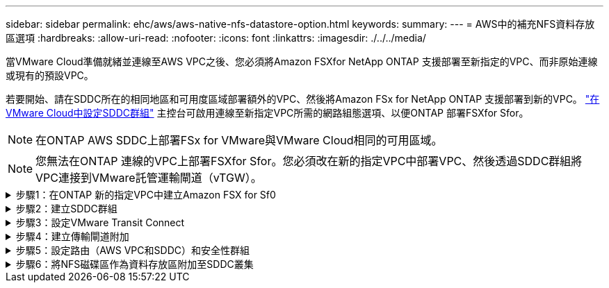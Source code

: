 ---
sidebar: sidebar 
permalink: ehc/aws/aws-native-nfs-datastore-option.html 
keywords:  
summary:  
---
= AWS中的補充NFS資料存放區選項
:hardbreaks:
:allow-uri-read: 
:nofooter: 
:icons: font
:linkattrs: 
:imagesdir: ./../../media/


[role="lead"]
當VMware Cloud準備就緒並連線至AWS VPC之後、您必須將Amazon FSXfor NetApp ONTAP 支援部署至新指定的VPC、而非原始連線或現有的預設VPC。

若要開始、請在SDDC所在的相同地區和可用度區域部署額外的VPC、然後將Amazon FSx for NetApp ONTAP 支援部署到新的VPC。 https://docs.vmware.com/en/VMware-Cloud-on-AWS/services/com.vmware.vmc-aws-operations/GUID-6B20CA3B-ABCD-4939-9176-BCEA44473C2B.html["在VMware Cloud中設定SDDC群組"^] 主控台可啟用連線至新指定VPC所需的網路組態選項、以便ONTAP 部署FSXfor Sfor。


NOTE: 在ONTAP AWS SDDC上部署FSx for VMware與VMware Cloud相同的可用區域。


NOTE: 您無法在ONTAP 連線的VPC上部署FSXfor Sfor。您必須改在新的指定VPC中部署VPC、然後透過SDDC群組將VPC連接到VMware託管運輸閘道（vTGW）。

.步驟1：在ONTAP 新的指定VPC中建立Amazon FSX for Sf0
[%collapsible]
====
若要建立及掛載Amazon FSX for NetApp ONTAP Sfor NetApp Sfor文件系統、請完成下列步驟：

. 在「https://console.aws.amazon.com/fsx/`」開啟Amazon FSX主控台、然後選擇「*建立檔案系統*」來啟動「*建立檔案系統*」精靈。
. 在「Select File System Type」（選取檔案系統類型）頁面上、選取「* Amazon FSX for NetApp ONTAP 」（*適用於NetApp的Amazon FSx*）、然後按一下「* Next*」（此時將顯示「*建立檔案系統*」頁面。
+
image:fsx-nfs-image2.png["錯誤：缺少圖形影像"]

. 對於建立方法、請選擇*標準建立*。
+
image:fsx-nfs-image3.png["錯誤：缺少圖形影像"]

+
image:fsx-nfs-image4.png["錯誤：缺少圖形影像"]

+

NOTE: 資料存放區大小會因客戶而異。雖然每個NFS資料存放區建議的虛擬機器數量是主觀的、但許多因素都決定了每個資料存放區可放置的最佳VM數量。雖然大多數系統管理員只考慮容量、但傳送到VMDK的並行I/O量是整體效能最重要的因素之一。使用內部部署的效能統計資料來調整資料存放區磁碟區的大小。

. 在虛擬私有雲端（VPC）的*網路*區段中、選擇適當的VPC和偏好的子網路、以及路由表。在此情況下、會從下拉式功能表中選取「示範- FSxforONTAP-VPC」。
+

NOTE: 請確定這是新的指定VPC、而非連接的VPC。

+

NOTE: 根據預設ONTAP 、FSX for Sf0使用198.19.0/16做為檔案系統的預設端點IP位址範圍。確保端點IP位址範圍不會與AWS SDDC、相關VPC子網路和內部部署基礎架構上的VMC衝突。如果您不確定、請使用無衝突的無重疊範圍。

+
image:fsx-nfs-image5.png["錯誤：缺少圖形影像"]

. 在加密金鑰的「*安全性與加密*」區段中、選擇可保護檔案系統閒置資料的AWS金鑰管理服務（AWS KMS）加密金鑰。在*檔案系統管理密碼*中、輸入fsxadmin使用者的安全密碼。
+
image:fsx-nfs-image6.png["錯誤：缺少圖形影像"]

. 在*預設儲存虛擬機器組態*區段中、指定SVM的名稱。
+

NOTE: 到GA時、支援四個NFS資料存放區。

+
image:fsx-nfs-image7.png["錯誤：缺少圖形影像"]

. 在*預設Volume Configuration（Volume組態）*區段中、指定資料存放區所需的磁碟區名稱和大小、然後按一下* Next*（*下一步*）。這應該是NFSv3 Volume。若為*儲存效率*、請選擇*已啟用*以開啟ONTAP 「支援」儲存效率功能（壓縮、重複資料刪除及壓縮）。建立之後、請使用Shell使用* Volume modify__*修改Volume參數、如下所示：
+
[cols="50%, 50%"]
|===
| 設定 | 組態 


| Volume保證（空間保證形式） | 無（精簡配置）–預設設定 


| 分數保留（分數保留） | 0%–預設設定 


| Snap_Reserve（百分比快照空間） | 0% 


| 自動調整大小（自動調整大小模式） | 大幅縮減 


| 儲存效率 | 已啟用–預設設定 


| 自動刪除 | Volume / OLDEST_First 


| Volume分層原則 | 僅Snapshot–預設設定 


| 先試用 | 自動擴充 


| Snapshot原則 | 無 
|===
+
使用下列SSH命令建立及修改磁碟區：

+
*命令從Shell建立新的資料存放區磁碟區：*

+
 volume create -vserver FSxONTAPDatastoreSVM -volume DemoDS002 -aggregate aggr1 -size 1024GB -state online -tiering-policy snapshot-only -percent-snapshot-space 0 -autosize-mode grow -snapshot-policy none -junction-path /DemoDS002
+
*附註：*透過Shell建立的磁碟區需要幾分鐘的時間才能顯示在AWS主控台。

+
*修改Volume參數的命令（預設未設定）：*

+
....
volume modify -vserver FSxONTAPDatastoreSVM -volume DemoDS002 -fractional-reserve 0
volume modify -vserver FSxONTAPDatastoreSVM -volume DemoDS002 -space-mgmt-try-first vol_grow
volume modify -vserver FSxONTAPDatastoreSVM -volume DemoDS002 -autosize-mode grow
....
+
image:fsx-nfs-image8.png["錯誤：缺少圖形影像"]

+
image:fsx-nfs-image9.png["錯誤：缺少圖形影像"]

+

NOTE: 在初始移轉案例中、預設的快照原則可能會造成資料存放區容量已滿問題。若要克服此問題、請修改快照原則以符合需求。

. 檢閱「*建立檔案系統*」頁面上顯示的檔案系統組態。
. 按一下「*建立檔案系統*」。
+
image:fsx-nfs-image10.png["錯誤：缺少圖形影像"]

+
image:fsx-nfs-image11.png["錯誤：缺少圖形影像"]

+

NOTE: 重複上述步驟、根據容量和效能需求、建立更多儲存虛擬機器或檔案系統、以及資料存放區磁碟區。



若要深入瞭解Amazon FSX ONTAP 的效能、請參閱 https://docs.aws.amazon.com/fsx/latest/ONTAPGuide/performance.html["Amazon FSX提供NetApp ONTAP 的效能"^]。

====
.步驟2：建立SDDC群組
[%collapsible]
====
建立檔案系統和SVM之後、請使用VMware Console建立SDDC群組、並設定VMware Transit Connect。若要這麼做、請完成下列步驟、並記住您必須在VMware Cloud Console和AWS主控台之間進行瀏覽。

. 登入VMC主控台：https://vmc.vmware.com`。
. 在「* Inventory *」頁面上、按一下「* SDDC Groups*」。
. 在「* SDDC Groups *（* SDDC群組*）」索引標籤上、按一下「* actions *（*動作*）」、然後選取「Create SDDC Group*（為了展示用途、SDDC群組稱為「FSxONTAPDatastoreGrp」。
. 在「成員資格」網格中、選取要納入為群組成員的SDDC。
+
image:fsx-nfs-image12.png["錯誤：缺少圖形影像"]

. 確認已勾選「為您的群組設定VMware Transit Connect將會產生每個附件和資料傳輸的費用」、然後選取*建立群組*。此程序可能需要幾分鐘的時間才能完成。
+
image:fsx-nfs-image13.png["錯誤：缺少圖形影像"]



====
.步驟3：設定VMware Transit Connect
[%collapsible]
====
. 將新建立的指定VPC附加至SDDC群組。選取*外部VPC*索引標籤、然後遵循 https://docs.vmware.com/en/VMware-Cloud-on-AWS/services/com.vmware.vmc-aws-operations/GUID-A3D03968-350E-4A34-A53E-C0097F5F26A9.html["將外部VPC附加至群組的說明"^]。此程序可能需要10-15分鐘才能完成。
+
image:fsx-nfs-image14.png["錯誤：缺少圖形影像"]

. 按一下*新增帳戶*。
+
.. 提供用來配置FSX以供ONTAP 參考檔案系統的AWS帳戶。
.. 按一下「 * 新增 * 」。


. 回到AWS主控台、登入相同的AWS帳戶、然後瀏覽至*資源存取管理程式*服務頁面。有一個按鈕可讓您接受資源共用。
+
image:fsx-nfs-image15.png["錯誤：缺少圖形影像"]

+

NOTE: 在外部VPC程序中、系統會透過AWS主控台、透過資源存取管理程式提示您存取新的共用資源。共享資源是由VMware Transit Connect管理的AWS Transit閘道。

. 按一下*接受資源共用*。
+
image:fsx-nfs-image16.png["錯誤：缺少圖形影像"]

. 回到VMC主控台、您現在可以看到外部VPC處於關聯狀態。這可能需要幾分鐘的時間才會出現。


====
.步驟4：建立傳輸閘道附加
[%collapsible]
====
. 在AWS主控台中、前往VPC服務頁面、然後瀏覽至用於配置FSX檔案系統的VPC。您可在此處按一下右側導覽窗格上的* Transit Gateway附件*、以建立傳輸閘道附件。
. 在「* VPC附件*」下、確認已勾選「DNS支援」、然後選取ONTAP 部署FSX for Sf1的VPC。
+
image:fsx-nfs-image17.png["錯誤：缺少圖形影像"]

. 按一下「*建立**傳輸閘道附加*」。
+
image:fsx-nfs-image18.png["錯誤：缺少圖形影像"]

. 返回VMware Cloud Console、瀏覽至SDDC Group >外部VPC索引標籤。選取用於FSX的AWS帳戶ID、然後按一下VPC、再按一下* Accept*。
+
image:fsx-nfs-image19.png["錯誤：缺少圖形影像"]

+
image:fsx-nfs-image20.png["錯誤：缺少圖形影像"]

+

NOTE: 此選項可能需要幾分鐘的時間才會出現。

. 然後在* Routes *（*路由*）列的* Extern外部VPC*（*外部VPC*）標籤中、按一下* Add Routes（*新增路由*）選項、並新增所需的路由：
+
** 適用於NetApp ONTAP 的Amazon FSX的浮動IP範圍路由。
** 新建立外部VPC位址空間的路由。
+
image:fsx-nfs-image21.png["錯誤：缺少圖形影像"]

+
image:fsx-nfs-image22.png["錯誤：缺少圖形影像"]





====
.步驟5：設定路由（AWS VPC和SDDC）和安全性群組
[%collapsible]
====
. 在AWS主控台中、找出VPC服務頁面中的VPC、然後選取VPC的*主*路由表、以建立返回SDDC的路由。
. 瀏覽至下方面板中的路由表、然後按一下*編輯路由*。
+
image:fsx-nfs-image23.png["錯誤：缺少圖形影像"]

. 在「*編輯路由*」面板中、按一下「*新增路由*」、然後選取「* Transit Gateway*」和相關的TGW ID、輸入SDDC基礎架構的CIDR。按一下*儲存變更*。
+
image:fsx-nfs-image24.png["錯誤：缺少圖形影像"]

. 下一步是驗證相關VPC中的安全性群組是否已更新為SDDC群組CIDR的正確傳入規則。
. 使用SDDC基礎架構的CIDR區塊來更新傳入規則。
+
image:fsx-nfs-image25.png["錯誤：缺少圖形影像"]

+

NOTE: 確認VPC（FSXfor ONTAP Sf2所在位置）路由表已更新、以避免連線問題。

+

NOTE: 更新安全性群組以接受NFS流量。



這是準備連線至適當SDDC的最後步驟。在設定檔案系統、新增路由及更新安全性群組之後、現在正是掛載資料存放區的好時機。

====
.步驟6：將NFS磁碟區作為資料存放區附加至SDDC叢集
[%collapsible]
====
在檔案系統佈建且連線到位之後、請存取VMware Cloud Console來掛載NFS資料存放區。

. 在VMC主控台中、開啟SDDC的* Storage*索引標籤。
+
image:fsx-nfs-image27.png["錯誤：缺少圖形影像"]

. 單擊* attach datastori*並填寫所需的值。
+

NOTE: NFS伺服器位址是NFS IP位址、可在FSX > Storage virtual machines（儲存虛擬機器）索引標籤> AWS主控台內的端點下找到。

+
image:fsx-nfs-image28.png["錯誤：缺少圖形影像"]

. 按一下*附加資料存放區*、將資料存放區附加至叢集。
+
image:fsx-nfs-image29.png["錯誤：缺少圖形影像"]

. 存取vCenter以驗證NFS資料存放區、如下所示：
+
image:fsx-nfs-image30.png["錯誤：缺少圖形影像"]



====